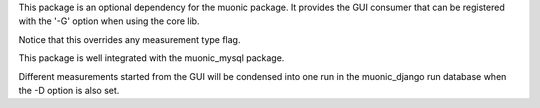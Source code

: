 This package is an optional dependency for the muonic package. It provides the GUI consumer that can be registered with the '-G' option when using the core lib. 

Notice that this overrides any measurement type flag. 

This package is well integrated with the muonic_mysql package. 

Different measurements started from the GUI will be condensed into one run in the muonic_django run database when the -D option is also set. 
